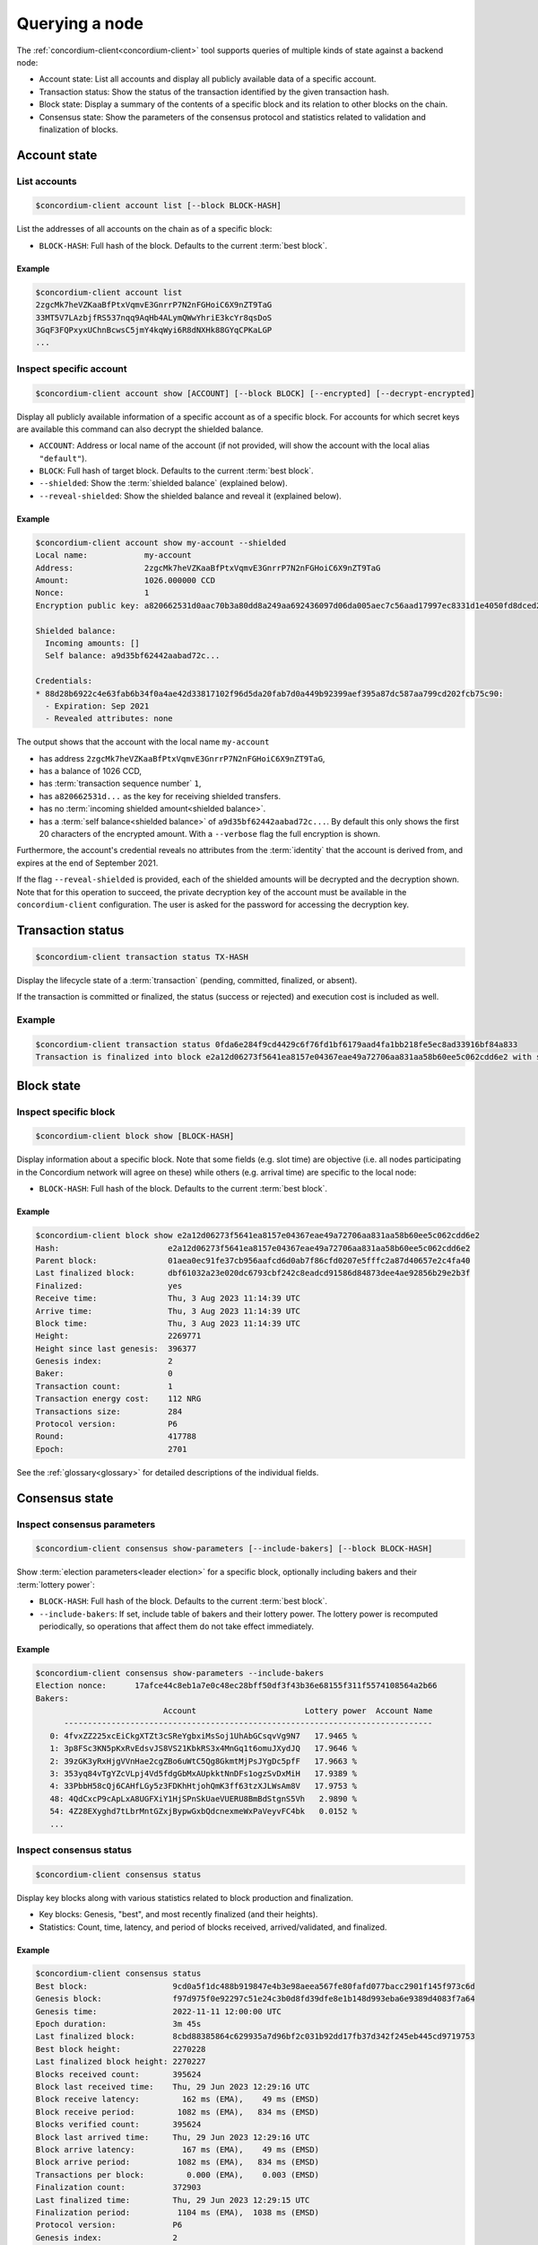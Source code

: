 
.. _Discord: https://discord.com/invite/xWmQ5tp

.. _testnet-query-node:

===============
Querying a node
===============

The :ref:`concordium-client<concordium-client>` tool supports queries of multiple kinds of state against
a backend node:

-  Account state: List all accounts and display all publicly available
   data of a specific account.
-  Transaction status: Show the status of the transaction identified by
   the given transaction hash.
-  Block state: Display a summary of the contents of a specific block
   and its relation to other blocks on the chain.
-  Consensus state: Show the parameters of the consensus protocol and
   statistics related to validation and finalization of blocks.


.. _query-account-state:

Account state
=============

List accounts
-------------

.. code-block:: console

   $concordium-client account list [--block BLOCK-HASH]

List the addresses of all accounts on the chain as of a specific block:

-  ``BLOCK-HASH``: Full hash of the block. Defaults to the current :term:`best block`.

Example
~~~~~~~

.. code-block:: console

   $concordium-client account list
   2zgcMk7heVZKaaBfPtxVqmvE3GnrrP7N2nFGHoiC6X9nZT9TaG
   33MT5V7LAzbjfRS537nqq9AqHb4ALymQWwYhriE3kcYr8qsDoS
   3GqF3FQPxyxUChnBcwsC5jmY4kqWyi6R8dNXHk88GYqCPKaLGP
   ...

Inspect specific account
------------------------

.. code-block:: console

   $concordium-client account show [ACCOUNT] [--block BLOCK] [--encrypted] [--decrypt-encrypted]

Display all publicly available information of a specific account as of a
specific block. For accounts for which secret keys are available this command
can also decrypt the shielded balance.

-  ``ACCOUNT``: Address or local name of the account (if not provided,
   will show the account with the local alias ``"default"``).
-  ``BLOCK``: Full hash of target block. Defaults to the current :term:`best block`.
-  ``--shielded``: Show the :term:`shielded balance` (explained below).
-  ``--reveal-shielded``: Show the shielded balance and reveal it
   (explained below).

Example
~~~~~~~

.. code-block:: console

   $concordium-client account show my-account --shielded
   Local name:            my-account
   Address:               2zgcMk7heVZKaaBfPtxVqmvE3GnrrP7N2nFGHoiC6X9nZT9TaG
   Amount:                1026.000000 CCD
   Nonce:                 1
   Encryption public key: a820662531d0aac70b3a80dd8a249aa692436097d06da005aec7c56aad17997ec8331d1e4050fd8dced2b92f06277bd5acf72a731dc9fdac7f37c93a7be919d2bfe3fe7a19731b0f764f5cb2d0c1e7aad6f17eb378fb306f27408c9e7ea966d9

   Shielded balance:
     Incoming amounts: []
     Self balance: a9d35bf62442aabad72c...

   Credentials:
   * 88d28b6922c4e63fab6b34f0a4ae42d33817102f96d5da20fab7d0a449b92399aef395a87dc587aa799cd202fcb75c90:
     - Expiration: Sep 2021
     - Revealed attributes: none

The output shows that the account with the local name ``my-account``

-  has address ``2zgcMk7heVZKaaBfPtxVqmvE3GnrrP7N2nFGHoiC6X9nZT9TaG``,
-  has a balance of 1026 CCD,
-  has :term:`transaction sequence number` ``1``,
-  has ``a820662531d...`` as the key for receiving shielded transfers.
-  has no :term:`incoming shielded amount<shielded balance>`.
-  has a :term:`self balance<shielded balance>` of ``a9d35bf62442aabad72c...``. By default this
   only shows the first 20 characters of the encrypted amount. With a
   ``--verbose`` flag the full encryption is shown.

Furthermore, the account's credential reveals no attributes from the :term:`identity`
that the account is derived from, and expires at the end of September 2021.

If the flag ``--reveal-shielded`` is provided, each of the shielded amounts
will be decrypted and the decryption shown. Note that for this operation to
succeed, the private decryption key of the account must be available in the
``concordium-client`` configuration. The user is asked for the password for
accessing the decryption key.

Transaction status
==================

.. code-block:: console

   $concordium-client transaction status TX-HASH

Display the lifecycle state of a :term:`transaction` (pending, committed, finalized,
or absent).

If the transaction is committed or finalized, the status (success or rejected)
and execution cost is included as well.

Example
-------

.. code-block:: console

   $concordium-client transaction status 0fda6e284f9cd4429c6f76fd1bf6179aad4fa1bb218fe5ec8ad33916bf84a833
   Transaction is finalized into block e2a12d06273f5641ea8157e04367eae49a72706aa831aa58b60ee5c062cdd6e2 with status "success" and cost 0.011200 CCD (112 NRG).

Block state
===========

Inspect specific block
----------------------

.. code-block:: console

   $concordium-client block show [BLOCK-HASH]

Display information about a specific block. Note that some fields (e.g. slot
time) are objective (i.e. all nodes participating in the Concordium network will
agree on these) while others (e.g. arrival time) are specific to the local node:

-  ``BLOCK-HASH``: Full hash of the block. Defaults to the current :term:`best block`.

Example
~~~~~~~

.. code-block:: console

   $concordium-client block show e2a12d06273f5641ea8157e04367eae49a72706aa831aa58b60ee5c062cdd6e2
   Hash:                       e2a12d06273f5641ea8157e04367eae49a72706aa831aa58b60ee5c062cdd6e2
   Parent block:               01aea0ec91fe37cb956aafcd6d0ab7f86cfd0207e5fffc2a87d40657e2c4fa40
   Last finalized block:       dbf61032a23e020dc6793cbf242c8eadcd91586d84873dee4ae92856b29e2b3f
   Finalized:                  yes
   Receive time:               Thu, 3 Aug 2023 11:14:39 UTC
   Arrive time:                Thu, 3 Aug 2023 11:14:39 UTC
   Block time:                 Thu, 3 Aug 2023 11:14:39 UTC
   Height:                     2269771
   Height since last genesis:  396377
   Genesis index:              2
   Baker:                      0
   Transaction count:          1
   Transaction energy cost:    112 NRG
   Transactions size:          284
   Protocol version:           P6
   Round:                      417788
   Epoch:                      2701

See the :ref:`glossary<glossary>` for detailed descriptions of the individual fields.

Consensus state
===============

Inspect consensus parameters
----------------------------

.. code-block:: console

   $concordium-client consensus show-parameters [--include-bakers] [--block BLOCK-HASH]

Show :term:`election parameters<leader election>` for a specific block, optionally including
bakers and their :term:`lottery power`:

-  ``BLOCK-HASH``: Full hash of the block. Defaults to the current :term:`best block`.
-  ``--include-bakers``: If set, include table of bakers and their
   lottery power. The lottery power is recomputed periodically, so operations
   that affect them do not take effect immediately.

Example
~~~~~~~

.. code-block:: console

   $concordium-client consensus show-parameters --include-bakers
   Election nonce:      17afce44c8eb1a7e0c48ec28bff50df3f43b36e68155f311f5574108564a2b66
   Bakers:
                              Account                       Lottery power  Account Name
         ------------------------------------------------------------------------------
      0: 4fvxZZ225xcEiCkgXTZt3cSReYgbxiMsSoj1UhAbGCsqvVg9N7   17.9465 %
      1: 3p8FSc3KN5pKxRvEdsvJS8VS21KbkRS3x4MnGq1t6omuJXydJQ   17.9646 %
      2: 39zGK3yRxHjgVVnHae2cgZBo6uWtC5Qg8GkmtMjPsJYgDc5pfF   17.9663 %
      3: 353yq84vTgYZcVLpj4Vd5fdgGbMxAUpkktNnDFs1ogzSvDxMiH   17.9389 %
      4: 33PbbH58cQj6CAHfLGy5z3FDKhHtjohQmK3ff63tzXJLWsAm8V   17.9753 %
      48: 4QdCxcP9cApLxA8UGFXiY1HjSPnSkUaeVUERU8BmBdStgnS5Vh   2.9890 %
      54: 4Z28EXyghd7tLbrMntGZxjBypwGxbQdcnexmeWxPaVeyvFC4bk   0.0152 %
      ...


Inspect consensus status
------------------------

.. code-block:: console

   $concordium-client consensus status

Display key blocks along with various statistics related to block production and
finalization.

-  Key blocks: Genesis, "best", and most recently finalized (and their
   heights).
-  Statistics: Count, time, latency, and period of blocks received,
   arrived/validated, and finalized.

Example
~~~~~~~

.. code-block:: console

   $concordium-client consensus status
   Best block:                  9cd0a5f1dc488b919847e4b3e98aeea567fe80fafd077bacc2901f145f973c6d
   Genesis block:               f97d975f0e92297c51e24c3b0d8fd39dfe8e1b148d993eba6e9389d4083f7a64
   Genesis time:                2022-11-11 12:00:00 UTC
   Epoch duration:              3m 45s
   Last finalized block:        8cbd88385864c629935a7d96bf2c031b92dd17fb37d342f245eb445cd9719753
   Best block height:           2270228
   Last finalized block height: 2270227
   Blocks received count:       395624
   Block last received time:    Thu, 29 Jun 2023 12:29:16 UTC
   Block receive latency:         162 ms (EMA),    49 ms (EMSD)
   Block receive period:         1082 ms (EMA),   834 ms (EMSD)
   Blocks verified count:       395624
   Block last arrived time:     Thu, 29 Jun 2023 12:29:16 UTC
   Block arrive latency:          167 ms (EMA),    49 ms (EMSD)
   Block arrive period:          1082 ms (EMA),   834 ms (EMSD)
   Transactions per block:         0.000 (EMA),    0.003 (EMSD)
   Finalization count:          372903
   Last finalized time:         Thu, 29 Jun 2023 12:29:15 UTC
   Finalization period:          1104 ms (EMA),  1038 ms (EMSD)
   Protocol version:            P6
   Genesis index:               2
   Current era genesis block:   a743879ed3dc9b628fbfe5b20f301e0df60ee539f094fdb796535c54591a3e93
   Current era genesis time:    2023-06-22 11:30:09 UTC
   Current timeout duration:    10s
   Current round:               418265
   Current epoch:               2704
   Trigger block time:          2023-06-29 12:30:09 UTC

EMA and EMSD refer to Exponential Moving Average and Exponential Moving
Standard Deviation, respectively.

ID layer
--------

.. code-block:: console

   $concordium-client identity show (identity-providers|anonymity-revokers) [--block BLOCK]

Display the list of identity providers or anonymity revokers at a given block,
defaulting to the :term:`best block`.

.. _exchange-rates:

Exchange rates
==============

Conversion rates between NRG, CCD, and Euros can fluctuate between blocks. To get a best estimate of the current
exchange rates, query the chain parameters of the :term:`best block`:

.. code-block:: console

   $concordium-client raw GetBlockChainParameters

You can also add a block hash at the end of the command to query a specific block.

The command returns the information about a the chain parameters in JSON format. The exchange rates are
found in the ``parameters`` section under ``euroPerEnergy`` and ``microGTUPerEuro``:

.. code-block:: console

    ...
    "parameters": {
        ...
        "euroPerEnergy": {
            "denominator": 1 000 000,
            "numerator": 1
        },
        ...
        "microGTUPerEuro": {
            "denominator": 1,
            "numerator": 100 000 000
        }

In this example, conversions between Euros, CCD and NRG are as follows:

- 1 EUR = 100 000 000 microCCD = 100 000 000 / 1 000 000 CCD = 100 CCD
- 1 NRG = 10 :sup:`-6` EUR
- 1 NRG = 10 :sup:`-4` CCD

Conversion changes happen through transactions that update the chain parameters.
If an update transaction has been posted it takes time to take effect. To see
any pending updates to the chain parameters in the best block, run the
following command:

.. code-block:: console

   $concordium-client raw GetBlockPendingUpdates

This prints a JSON list containing any such pending updates. As before you can
also pass a block hash to the command to query a specific block.
